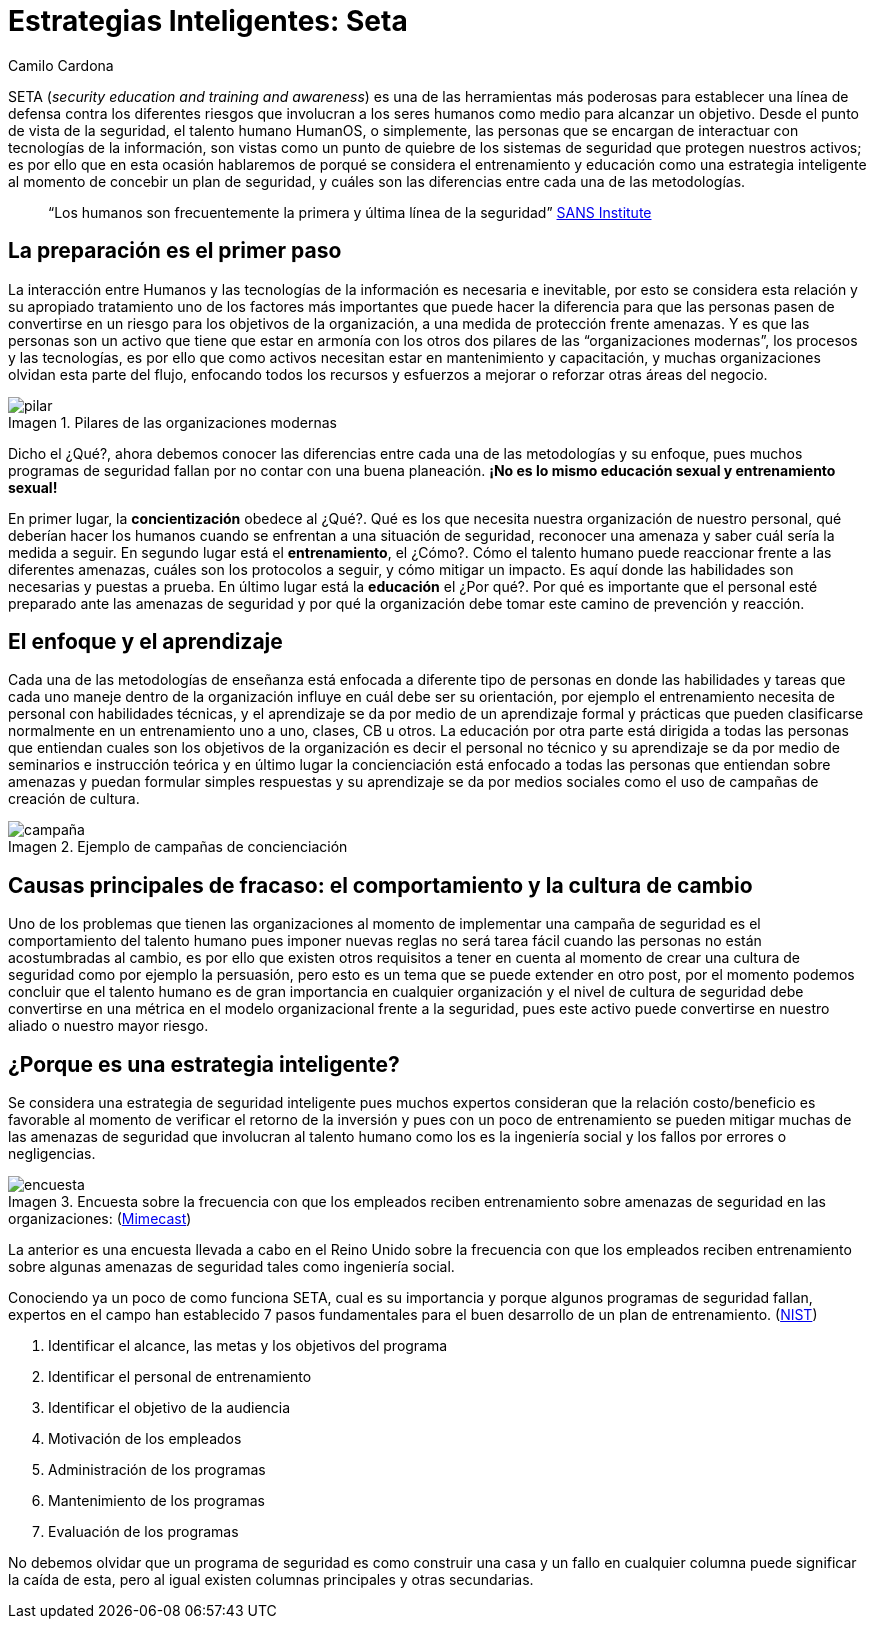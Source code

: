 :slug: estrategias-inteligentes-seta/
:date: 2017-01-31
:category: opiniones
:subtitle: Entrenando el talento ante amenazas informáticas
:tags: seta, concientizar, seguridad
:image: pilares.png
:alt: Tres diagramas circulares mostrando relación personas-procesos-tecnología
:description: Los empleados son el alma de la empresa y como tal es necesario que sepan como actuar ante las diferentes situaciones que pueden poner en peligro la seguridad informática de la organización. A continuación se presenta la metodología de enseñanza SETA para concientización de riesgos informáticos.
:keywords: Seguridad, SETA, Entrenamiento, Educación, Amenazas, Tecnología.
:author: Camilo Cardona
:writer: camiloc
:name: Camilo Cardona
:about1: Ingeniero de sistemas y computación, OSCP, OSWP
:about2: "No tengo talentos especiales, pero sí soy profundamente curioso" Albert Einstein
:figure-caption: Imagen

= Estrategias Inteligentes: Seta

SETA (_security education and training and awareness_)
es una de las herramientas más poderosas para establecer una línea de defensa
contra los diferentes riesgos que involucran a los seres humanos
como medio para alcanzar un objetivo.
Desde el punto de vista de la seguridad, el talento humano HumanOS,
o simplemente, las personas que se encargan de interactuar
con tecnologías de la información, son vistas como un punto de quiebre
de los sistemas de seguridad que protegen nuestros activos;
es por ello que en esta ocasión hablaremos de porqué se considera
el entrenamiento y educación como una estrategia inteligente
al momento de concebir un plan de seguridad,
y cuáles son las diferencias entre cada una de las metodologías.

[quote]
“Los humanos son frecuentemente la primera y última línea de la seguridad”
link:https://www.sans.org/[SANS Institute]

== La preparación es el primer paso

La interacción entre Humanos y las tecnologías de la información
es necesaria e inevitable, por esto se considera esta relación
y su apropiado tratamiento uno de los factores más importantes
que puede hacer la diferencia para que las personas pasen de convertirse
en un riesgo para los objetivos de la organización,
a una medida de protección frente amenazas.
Y es que las personas son un activo que tiene que estar en armonía
con los otros dos pilares de las “organizaciones modernas”,
los procesos y las tecnologías, es por ello que como activos
necesitan estar en mantenimiento y capacitación,
y muchas organizaciones olvidan esta parte del flujo,
enfocando todos los recursos y esfuerzos a mejorar o reforzar otras
áreas del negocio.

.Pilares de las organizaciones modernas
image::pilares.png[pilar]

Dicho el ¿Qué?, ahora debemos conocer las diferencias
entre cada una de las metodologías y su enfoque,
pues muchos programas de seguridad fallan por no contar
con una buena planeación.
*¡No es lo mismo educación sexual y entrenamiento sexual!*

En primer lugar, la *concientización* obedece al ¿Qué?.
Qué es los que necesita nuestra organización de nuestro personal,
qué deberían hacer los humanos cuando se enfrentan a una situación de seguridad,
reconocer una amenaza y saber cuál sería la medida a seguir.
En segundo lugar está el *entrenamiento*, el ¿Cómo?.
Cómo el talento humano puede reaccionar frente a las diferentes amenazas,
cuáles son los protocolos a seguir, y cómo mitigar un impacto.
Es aquí donde las habilidades son necesarias y puestas a prueba.
En último lugar está la *educación* el ¿Por qué?.
Por qué es importante que el personal esté preparado
ante las amenazas de seguridad y por qué la organización debe tomar
este camino de prevención y reacción.

== El enfoque y el aprendizaje

Cada una de las metodologías de enseñanza está enfocada a diferente tipo de
personas en donde las habilidades y tareas que cada uno maneje dentro de la
organización influye en cuál debe ser su orientación, por ejemplo el
entrenamiento necesita de personal con habilidades técnicas, y el aprendizaje
se da por medio de un aprendizaje formal y prácticas que pueden clasificarse
normalmente en un entrenamiento uno a uno, clases, CB u otros. La educación por
otra parte está dirigida a todas las personas que entiendan cuales son los
objetivos de la organización es decir el personal no técnico y su aprendizaje
se da por medio de seminarios e instrucción teórica y en último lugar la
concienciación está enfocado a todas las personas que entiendan sobre amenazas
y puedan formular simples respuestas y su aprendizaje se da por medios sociales
como el uso de campañas de creación de cultura.

.Ejemplo de campañas de concienciación
image::ejemplo.png[campaña]

== Causas principales de fracaso: el comportamiento y la cultura de cambio

Uno de los problemas que tienen las organizaciones al momento de implementar
una campaña de seguridad es el comportamiento del talento humano pues imponer
nuevas reglas no será tarea fácil cuando las personas no están acostumbradas al
cambio, es por ello que existen otros requisitos a tener en cuenta al momento de
crear una cultura de seguridad como por ejemplo la persuasión, pero esto es un
tema que se puede extender en otro post, por el momento podemos concluir que el
talento humano es de gran importancia en cualquier organización y el nivel de
cultura de seguridad debe convertirse en una métrica en el modelo organizacional
frente a la seguridad, pues este activo puede convertirse en nuestro aliado o
nuestro mayor riesgo.

== ¿Porque es una estrategia inteligente?

Se considera una estrategia de seguridad inteligente pues muchos expertos
consideran que la relación costo/beneficio es favorable al momento de verificar
el retorno de la inversión y pues con un poco de entrenamiento se pueden mitigar
muchas de las amenazas de seguridad que involucran al talento humano como los es
la ingeniería social y los fallos por errores o negligencias.

.Encuesta sobre la frecuencia con que los empleados reciben entrenamiento sobre amenazas de seguridad en las organizaciones: (link:https://www.mimecast.com/[Mimecast])
image::encuesta.png[encuesta]

La anterior es una encuesta llevada a cabo en el Reino Unido sobre la frecuencia
con que los empleados reciben entrenamiento sobre algunas amenazas de seguridad
tales como ingeniería social.

Conociendo ya un poco de como funciona SETA, cual es su importancia y porque
algunos programas de seguridad fallan, expertos en el campo han establecido 7
pasos fundamentales para el buen desarrollo de un plan de entrenamiento.
(link:http://csrc.nist.gov/publications/nistpubs/800-12/handbook.pdf[NIST])

. Identificar el alcance, las metas y los objetivos del programa
. Identificar el personal de entrenamiento
. Identificar el objetivo de la audiencia
. Motivación de los empleados
. Administración de los programas
. Mantenimiento de los programas
. Evaluación de los programas

No debemos olvidar que un programa de seguridad es como construir una casa y un
fallo en cualquier columna puede significar la caída de esta, pero al igual
existen columnas principales y otras secundarias.
